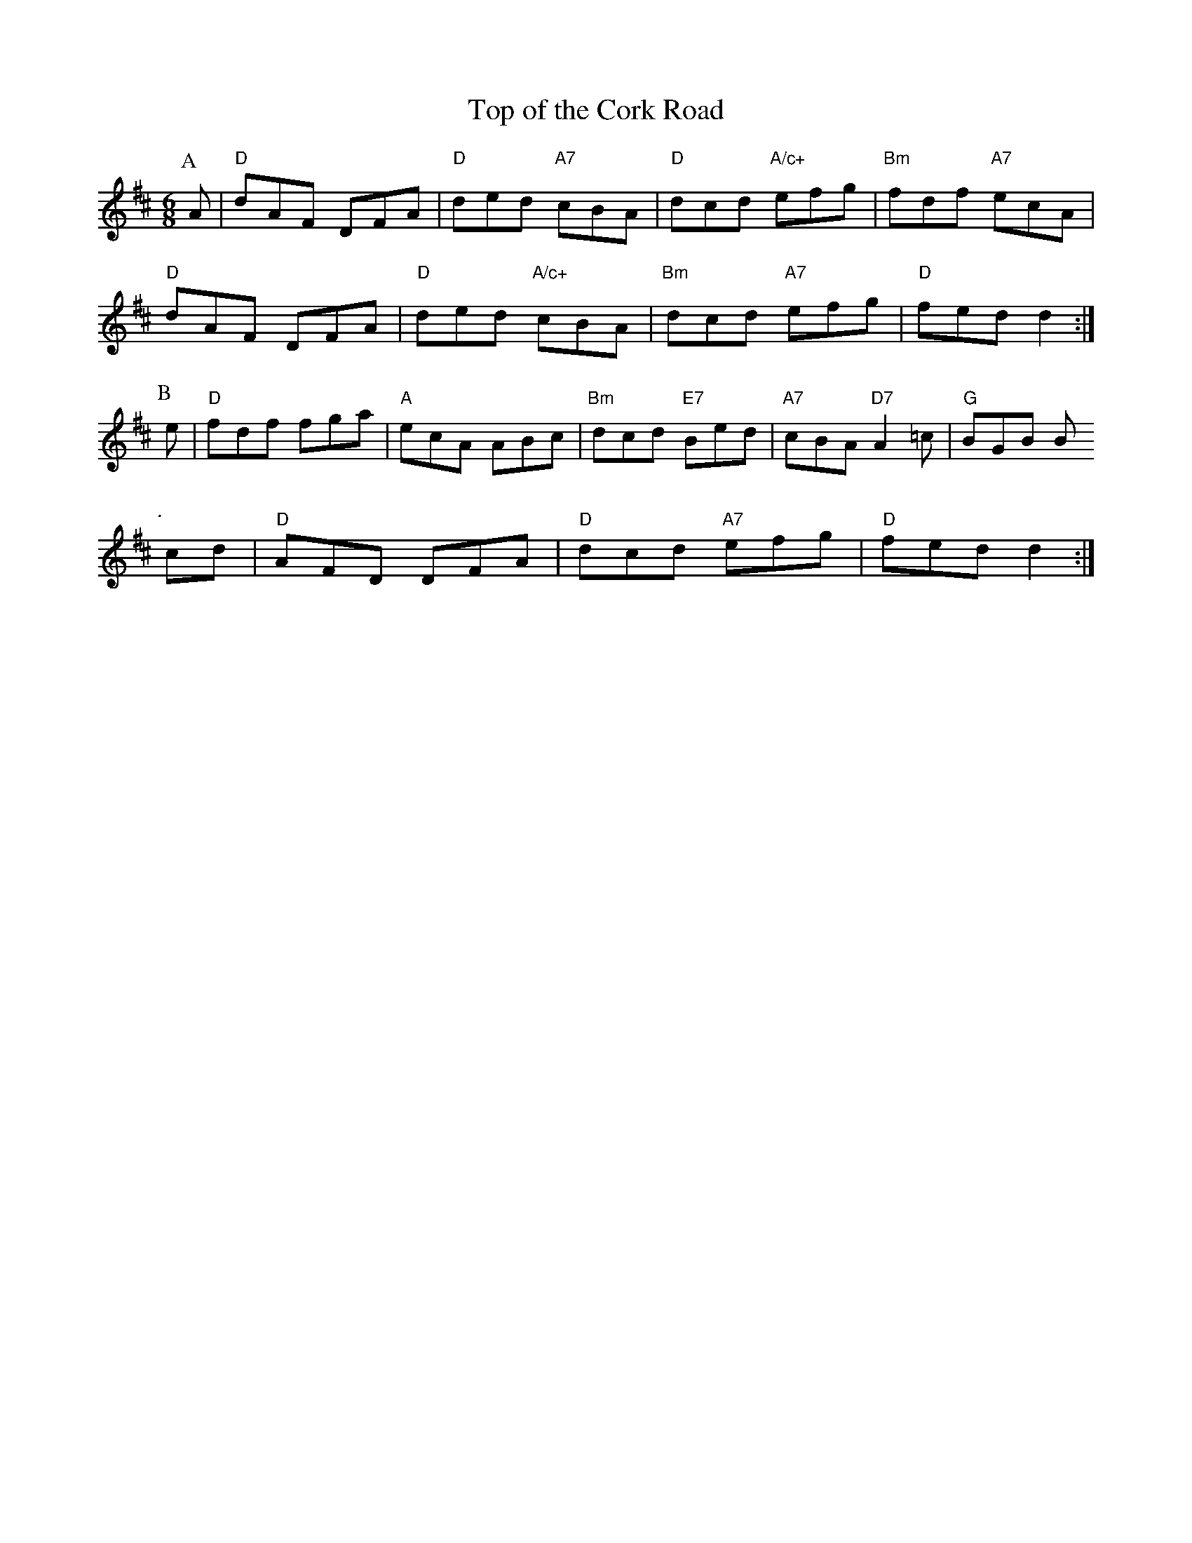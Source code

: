 X: 1
T:Top of the Cork Road
S:EF
M:6/8
K:D
P:A
A|"D"dAF DFA|"D"ded "A7"cBA|"D"dcd "A/c+"efg|"Bm"fdf "A7"ecA|
"D"dAF DFA|"D"ded "A/c+"cBA|"Bm"dcd "A7"efg|"D"fed d2:|
P:B
e|"D"fdf fga|"A"ecA ABc|"Bm"dcd "E7"Bed|"A7"cBA "D7"A2=c|"G"BGB B
P:.
cd|"D"AFD DFA|"D"dcd "A7"efg|"D"fed d2:|
